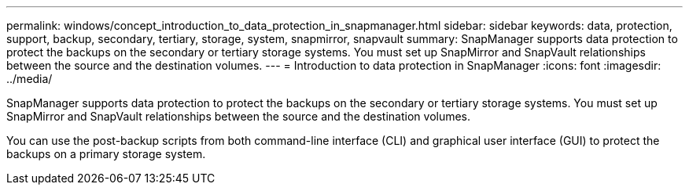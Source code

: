 ---
permalink: windows/concept_introduction_to_data_protection_in_snapmanager.html
sidebar: sidebar
keywords: data, protection, support, backup, secondary, tertiary, storage, system, snapmirror, snapvault
summary: SnapManager supports data protection to protect the backups on the secondary or tertiary storage systems. You must set up SnapMirror and SnapVault relationships between the source and the destination volumes.
---
= Introduction to data protection in SnapManager
:icons: font
:imagesdir: ../media/

[.lead]
SnapManager supports data protection to protect the backups on the secondary or tertiary storage systems. You must set up SnapMirror and SnapVault relationships between the source and the destination volumes.

You can use the post-backup scripts from both command-line interface (CLI) and graphical user interface (GUI) to protect the backups on a primary storage system.
